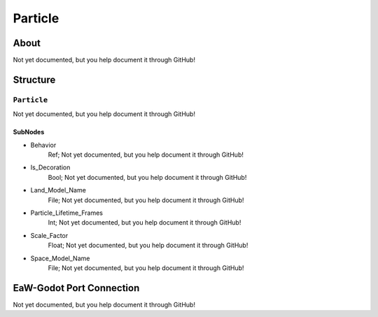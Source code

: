 ##########################################
Particle
##########################################


About
*****
Not yet documented, but you help document it through GitHub!


Structure
*********
``Particle``
------------
Not yet documented, but you help document it through GitHub!

SubNodes
^^^^^^^^
- Behavior
	Ref; Not yet documented, but you help document it through GitHub!


- Is_Decoration
	Bool; Not yet documented, but you help document it through GitHub!


- Land_Model_Name
	File; Not yet documented, but you help document it through GitHub!


- Particle_Lifetime_Frames
	Int; Not yet documented, but you help document it through GitHub!


- Scale_Factor
	Float; Not yet documented, but you help document it through GitHub!


- Space_Model_Name
	File; Not yet documented, but you help document it through GitHub!







EaW-Godot Port Connection
*************************
Not yet documented, but you help document it through GitHub!

